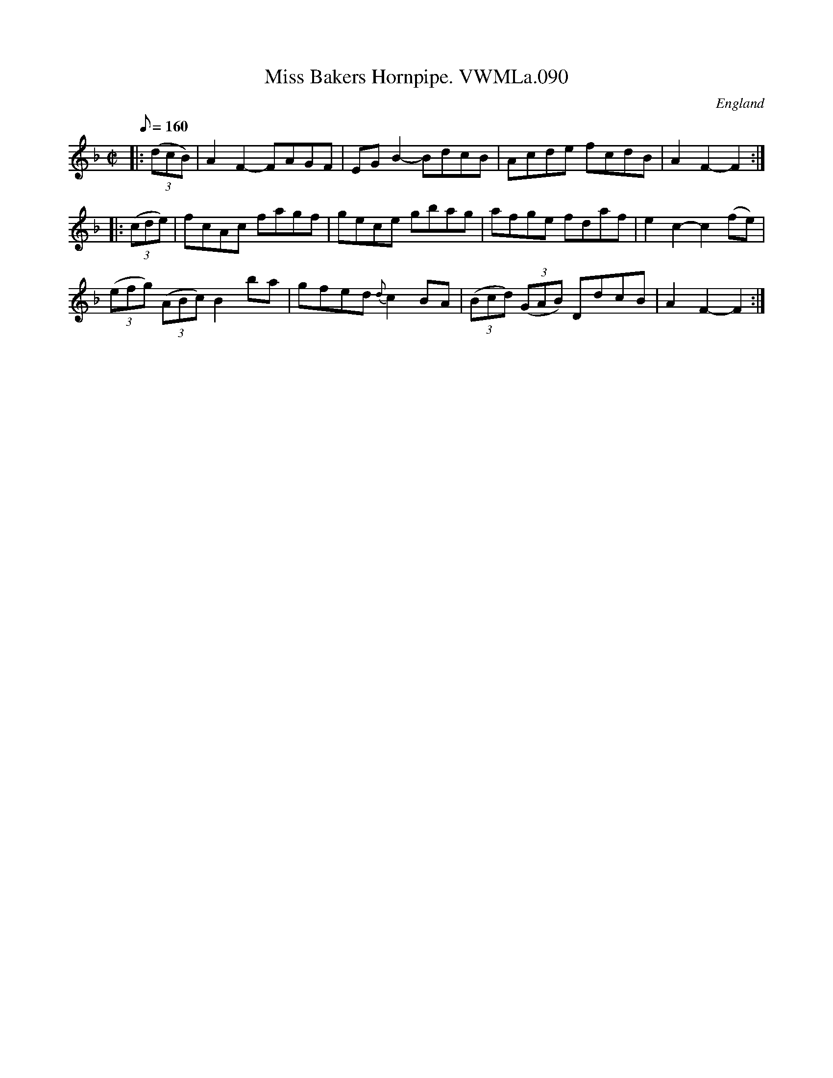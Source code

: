 X: 4
T:Miss Bakers Hornpipe. VWMLa.090
S:ChristopherGeorge Partington" <ChrisTheFiddlerPartington:Hotmail.com> tradtunes 2005-7-12
M:C|
L:1/8
Q:160
S:Anon.MS,Late 18thC,Yorkshire.
R:Hornpipe
O:England
A:Yorkshire
N:triplets not marked as such..
H:Cupboard, Vaughan Williams Memorial Library
Z:vmp/efdss.  Simon Wilson..
K:F
|: ((3dcB) | A2F2-FAGF | EGB2-BdcB | Acde fcdB | A2F2-F2 :|
|: ((3cde) | fcAc fagf | gece gbag | afge fdaf | e2c2-c2(fe) |
((3efg) ((3ABc) B2ba | gfed {d}c2BA | ((3Bcd) ((3GAB) DdcB | A2F2-F2 :|]
